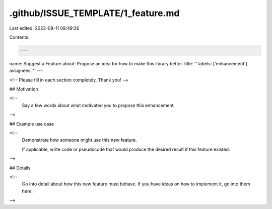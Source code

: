 .github/ISSUE_TEMPLATE/1_feature.md
===================================

Last edited: 2023-08-11 09:49:26

Contents:

.. code-block:: md

    ---
name: Suggest a Feature
about: Propose an idea for how to make this library better.
title: ''
labels: ['enhancement']
assignees: ''
---

<!-- Please fill in each section completely. Thank you! -->

## Motivation

<!--
  Say a few words about what motivated you to propose this enhancement.
-->

## Example use case

<!--
  Demonstrate how someone might use this new feature.

  If applicable, write code or pseudocode that would produce the
  desired result if this feature existed.
-->

## Details

<!--
  Go into detail about how this new feature must behave. If you have
  ideas on how to implement it, go into them here.
-->


